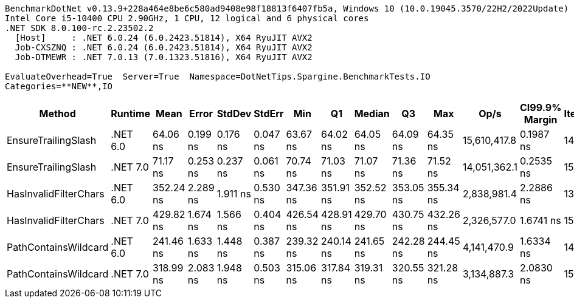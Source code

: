 ....
BenchmarkDotNet v0.13.9+228a464e8be6c580ad9408e98f18813f6407fb5a, Windows 10 (10.0.19045.3570/22H2/2022Update)
Intel Core i5-10400 CPU 2.90GHz, 1 CPU, 12 logical and 6 physical cores
.NET SDK 8.0.100-rc.2.23502.2
  [Host]     : .NET 6.0.24 (6.0.2423.51814), X64 RyuJIT AVX2
  Job-CXSZNQ : .NET 6.0.24 (6.0.2423.51814), X64 RyuJIT AVX2
  Job-DTMEWR : .NET 7.0.13 (7.0.1323.51816), X64 RyuJIT AVX2

EvaluateOverhead=True  Server=True  Namespace=DotNetTips.Spargine.BenchmarkTests.IO  
Categories=**NEW**,IO  
....
[options="header"]
|===
|Method                 |Runtime   |Mean       |Error     |StdDev    |StdErr    |Min        |Q1         |Median     |Q3         |Max        |Op/s          |CI99.9% Margin  |Iterations  |Kurtosis  |MValue  |Skewness  |Rank  |LogicalGroup  |Baseline  |Code Size  |Allocated  
|EnsureTrailingSlash    |.NET 6.0  |   64.06 ns|  0.199 ns|  0.176 ns|  0.047 ns|   63.67 ns|   64.02 ns|   64.05 ns|   64.09 ns|   64.35 ns|  15,610,417.8|       0.1987 ns|       14.00|     2.870|   2.000|   -0.3226|     1|*             |No        |      518 B|       96 B
|EnsureTrailingSlash    |.NET 7.0  |   71.17 ns|  0.253 ns|  0.237 ns|  0.061 ns|   70.74 ns|   71.03 ns|   71.07 ns|   71.36 ns|   71.52 ns|  14,051,362.1|       0.2535 ns|       15.00|     1.668|   2.000|   -0.0324|     2|*             |No        |      527 B|       96 B
|HasInvalidFilterChars  |.NET 6.0  |  352.24 ns|  2.289 ns|  1.911 ns|  0.530 ns|  347.36 ns|  351.91 ns|  352.52 ns|  353.05 ns|  355.34 ns|   2,838,981.4|       2.2886 ns|       13.00|     3.984|   2.000|   -1.0062|     5|*             |No        |      314 B|     2112 B
|HasInvalidFilterChars  |.NET 7.0  |  429.82 ns|  1.674 ns|  1.566 ns|  0.404 ns|  426.54 ns|  428.91 ns|  429.70 ns|  430.75 ns|  432.26 ns|   2,326,577.0|       1.6741 ns|       15.00|     2.313|   2.000|   -0.2843|     6|*             |No        |      318 B|     2112 B
|PathContainsWildcard   |.NET 6.0  |  241.46 ns|  1.633 ns|  1.448 ns|  0.387 ns|  239.32 ns|  240.14 ns|  241.65 ns|  242.28 ns|  244.45 ns|   4,141,470.9|       1.6334 ns|       14.00|     2.144|   2.000|    0.2490|     3|*             |No        |      386 B|     2016 B
|PathContainsWildcard   |.NET 7.0  |  318.99 ns|  2.083 ns|  1.948 ns|  0.503 ns|  315.06 ns|  317.84 ns|  319.31 ns|  320.55 ns|  321.28 ns|   3,134,887.3|       2.0830 ns|       15.00|     1.963|   2.000|   -0.5471|     4|*             |No        |      388 B|     2016 B
|===

